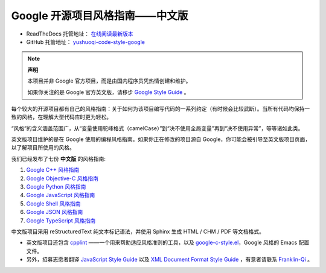 Google 开源项目风格指南——中文版
================================

* ReadTheDocs 托管地址： `在线阅读最新版本 <https://yushuoqi-code-style-google.readthedocs.io/en/latest/>`_

* GitHub 托管地址： `yushuoqi-code-style-google <https://github.com/Franklin-Qi/yushuoqi-code-style-google>`_

.. note:: 

    **声明**

    本项目并非 Google 官方项目，而是由国内程序员凭热情创建和维护。

    如果你关注的是 Google 官方英文版，请移步 `Google Style Guide <https://github.com/google/styleguide>`_ 。

每个较大的开源项目都有自己的风格指南：关于如何为该项目编写代码的一系列约定（有时候会比较武断）。当所有代码均保持一致的风格，在理解大型代码库时更为轻松。

“风格”的含义涵盖范围广，从“变量使用驼峰格式（camelCase）”到“决不使用全局变量”再到“决不使用异常”，等等诸如此类。

英文版项目维护的是在 Google 使用的编程风格指南。如果你正在修改的项目源自 Google，你可能会被引导至英文版项目页面，以了解项目所使用的风格。

我们已经发布了七份 **中文版** 的风格指南:

#. `Google C++ 风格指南 <http://yushuoqi-code-style-google.readthedocs.org/en/latest/google-cpp-styleguide/>`_

#. `Google Objective-C 风格指南 <http://yushuoqi-code-style-google.readthedocs.org/en/latest/google-objc-styleguide/>`_

#. `Google Python 风格指南 <http://yushuoqi-code-style-google.readthedocs.org/en/latest/google-python-styleguide/>`_

#. `Google JavaScript 风格指南 <https://yushuoqi-code-style-google.readthedocs.io/en/latest/google-javascript-styleguide/>`_

#. `Google Shell 风格指南 <http://yushuoqi-code-style-google.readthedocs.org/en/latest/google-shell-styleguide/>`_

#. `Google JSON 风格指南 <https://github.com/darcyliu/google-styleguide/blob/master/JSONStyleGuide.md>`_

#. `Google TypeScript 风格指南 <https://yushuoqi-code-style-google.readthedocs.io/en/latest/google-typescript-styleguide/contents/>`_

中文版项目采用 reStructuredText 纯文本标记语法，并使用 Sphinx 生成 HTML / CHM / PDF 等文档格式。

* 英文版项目还包含 `cpplint <https://github.com/google/styleguide/tree/gh-pages/cpplint>`_ ——一个用来帮助适应风格准则的工具，以及 `google-c-style.el <https://raw.githubusercontent.com/google/styleguide/gh-pages/google-c-style.el>`_，Google 风格的 Emacs 配置文件。

* 另外，招募志愿者翻译 `JavaScript Style Guide <http://google.github.io/styleguide/javascriptguide.xml>`_ 以及 `XML Document Format Style Guide <http://google.github.io/styleguide/xmlstyle.html>`_ ，有意者请联系 `Franklin-Qi <https://github.com/Franklin-Qi>`_ 。
